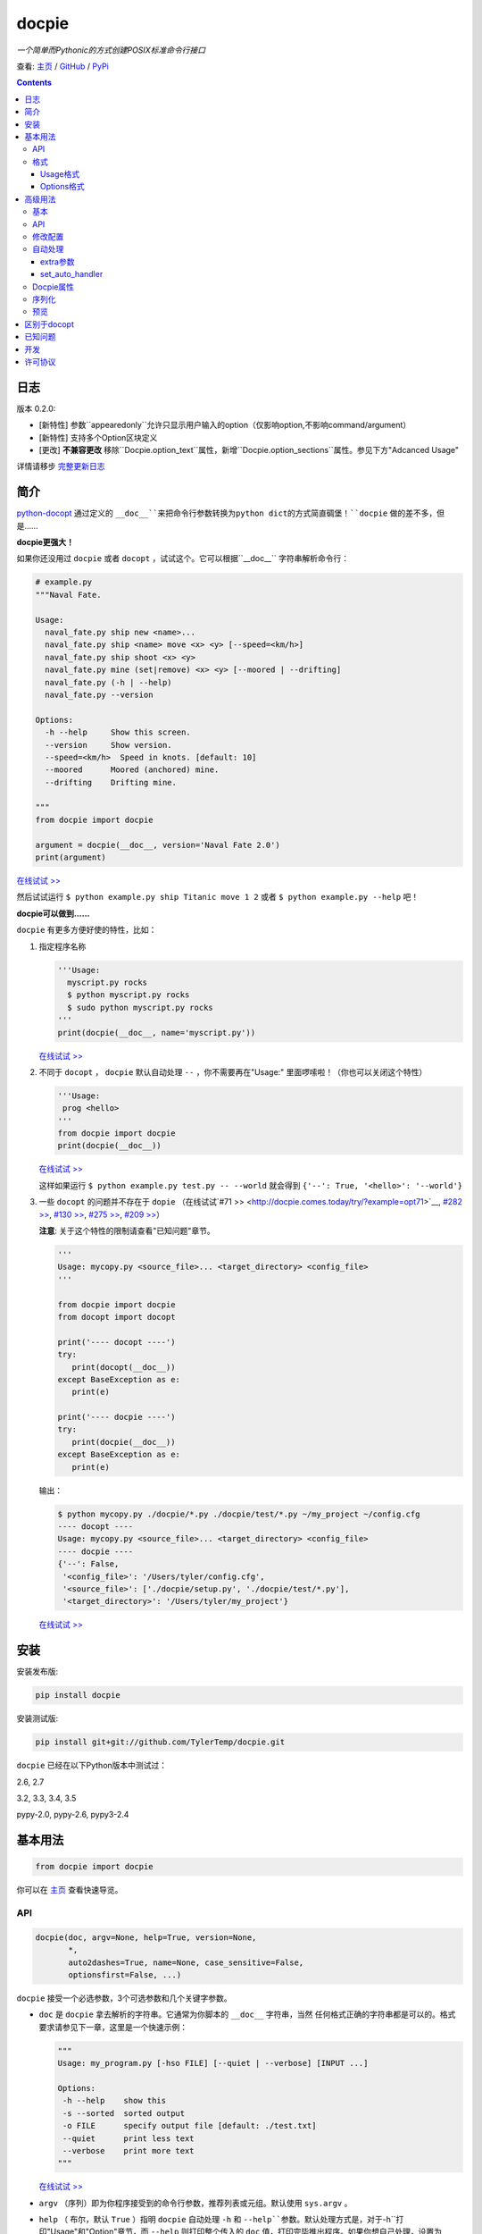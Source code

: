 .. docpie
.. README.rst

docpie
======

`一个简单而Pythonic的方式创建POSIX标准命令行接口`

查看: `主页 <http://docpie.comes.today>`__ /
`GitHub <https://github.com/TylerTemp/docpie/>`__ /
`PyPi <https://pypi.python.org/pypi/docpie>`__

.. contents::

日志
---------

版本 0.2.0:

-   [新特性] 参数``appearedonly``允许只显示用户输入的option（仅影响option,不影响command/argument）
-   [新特性] 支持多个Option区块定义
-   [更改] **不兼容更改** 移除``Docpie.option_text``属性，新增``Docpie.option_sections``属性。参见下方"Adcanced Usage"

详情请移步 `完整更新日志 <https://github.com/TylerTemp/docpie/blob/master/CHANGELOG.md>`__



简介
------------


`python-docopt <https://github.com/docopt/docopt>`__ 通过定义的
``__doc__``来把命令行参数转换为python dict的方式简直碉堡！``docpie``
做的差不多，但是……

**docpie更强大！**

如果你还没用过 ``docpie`` 或者 ``docopt`` ，试试这个。它可以根据``__doc__``
字符串解析命令行：

.. code:: python

    # example.py
    """Naval Fate.

    Usage:
      naval_fate.py ship new <name>...
      naval_fate.py ship <name> move <x> <y> [--speed=<km/h>]
      naval_fate.py ship shoot <x> <y>
      naval_fate.py mine (set|remove) <x> <y> [--moored | --drifting]
      naval_fate.py (-h | --help)
      naval_fate.py --version

    Options:
      -h --help     Show this screen.
      --version     Show version.
      --speed=<km/h>  Speed in knots. [default: 10]
      --moored      Moored (anchored) mine.
      --drifting    Drifting mine.

    """
    from docpie import docpie

    argument = docpie(__doc__, version='Naval Fate 2.0')
    print(argument)

`在线试试 >> <http://docpie.comes.today/try/?example=ship>`__

然后试试运行 ``$ python example.py ship Titanic move 1 2`` 或者
``$ python example.py --help`` 吧！

**docpie可以做到……**

``docpie`` 有更多方便好使的特性，比如：

1. 指定程序名称

   .. code:: python

       '''Usage:
         myscript.py rocks
         $ python myscript.py rocks
         $ sudo python myscript.py rocks
       '''
       print(docpie(__doc__, name='myscript.py'))

   `在线试试
   >> <http://docpie.comes.today/try/?example=myscript.py>`__

2. 不同于 ``docopt`` ， ``docpie`` 默认自动处理 ``--`` ，你不需要再在"Usage:"
   里面啰嗦啦！（你也可以关闭这个特性）

   .. code:: python

       '''Usage:
        prog <hello>
       '''
       from docpie import docpie
       print(docpie(__doc__))

   `在线试试 >> <http://docpie.comes.today/try/?example=helloworld>`__

   这样如果运行 ``$ python example.py test.py -- --world`` 就会得到
   ``{'--': True, '<hello>': '--world'}``

3. 一些 ``docopt`` 的问题并不存在于 ``dopie`` （在线试试`#71
   >> <http://docpie.comes.today/try/?example=opt71>`__, `#282
   >> <http://docpie.comes.today/try/?example=opt282>`__, `#130
   >> <http://docpie.comes.today/try/?example=opt130>`__, `#275
   >> <http://docpie.comes.today/try/?example=opt275>`__, `#209
   >> <http://docpie.comes.today/try/?example=opt209>`__）

   **注意**: 关于这个特性的限制请查看"已知问题"章节。

   .. code:: python

       '''
       Usage: mycopy.py <source_file>... <target_directory> <config_file>
       '''

       from docpie import docpie
       from docopt import docopt

       print('---- docopt ----')
       try:
          print(docopt(__doc__))
       except BaseException as e:
          print(e)

       print('---- docpie ----')
       try:
          print(docpie(__doc__))
       except BaseException as e:
          print(e)

   输出：

   .. code:: bash

       $ python mycopy.py ./docpie/*.py ./docpie/test/*.py ~/my_project ~/config.cfg
       ---- docopt ----
       Usage: mycopy.py <source_file>... <target_directory> <config_file>
       ---- docpie ----
       {'--': False,
        '<config_file>': '/Users/tyler/config.cfg',
        '<source_file>': ['./docpie/setup.py', './docpie/test/*.py'],
        '<target_directory>': '/Users/tyler/my_project'}

   `在线试试 >> <http://docpie.comes.today/try/?example=mycopy.py>`__

安装
------------

安装发布版:

.. code:: python

    pip install docpie

安装测试版:

.. code:: bash

    pip install git+git://github.com/TylerTemp/docpie.git

``docpie`` 已经在以下Python版本中测试过：

2.6, 2.7

3.2, 3.3, 3.4, 3.5

pypy-2.0, pypy-2.6, pypy3-2.4

基本用法
-----------

.. code:: python

    from docpie import docpie

你可以在 `主页 <http://docpie.comes.today>`__ 查看快速导览。

API
~~~

.. code:: python

    docpie(doc, argv=None, help=True, version=None,
           *,
           auto2dashes=True, name=None, case_sensitive=False,
           optionsfirst=False, ...)

``docpie`` 接受一个必选参数，3个可选参数和几个关键字参数。

-  ``doc`` 是 ``docpie`` 拿去解析的字符串。它通常为你脚本的 ``__doc__`` 字符串，当然
   任何格式正确的字符串都是可以的。格式要求请参见下一章，这里是一个快速示例：

   .. code:: python

       """
       Usage: my_program.py [-hso FILE] [--quiet | --verbose] [INPUT ...]

       Options:
        -h --help    show this
        -s --sorted  sorted output
        -o FILE      specify output file [default: ./test.txt]
        --quiet      print less text
        --verbose    print more text
       """

   `在线试试 >> <http://docpie.comes.today/try/?example=docexample>`__

-  ``argv`` （序列）即为你程序接受到的命令行参数，推荐列表或元组。默认使用 ``sys.argv`` 。
-  ``help`` （ 布尔，默认  ``True``  ）指明 ``docpie`` 自动处理 ``-h`` 和
   ``--help``参数。默认处理方式是，对于``-h``打印"Usage"和"Option"章节，而 ``--help``
   则打印整个传入的 ``doc`` 值，打印完毕推出程序。如果你想自己处理，设置为 ``False`` 即可。
   需要自定义的话可以参见“高级用法”-“自动处理”章节。
-  ``version`` （任何类型，默认 ``None`` ）用来指出你程序的版本。当该值不为 ``None`` 时，
   ``docpie`` 将自动处理 ``-v`` / ``--version`` 参数。默认为打印该值后退出程序。参见
   “高级用法”-“自动处理”章节修改默认处理方法。
-  ``auto2dashes`` （布尔，默认 ``True`` ）。为 ``True`` 时将自动处理 ``--`` （命令行
   option结束标志，参见 `这里 <http://www.cyberciti.biz/faq/what-does-double-dash-mean-in-ssh-command/>`__）
   。

   .. code:: python

       from docpie import docpie
       print(docpie('Usage: prog <file>'), ['prog', '--', '--test'])
       # {'--': True, '<file>': '--test'}

   `在线试试 >> <http://docpie.comes.today/try/?example=testfile>`__

-  ``name`` （字符串，默认 ``None`` ）为你程序的名字。“Usage”中第一个 ``name`` 会被忽略掉。
   默认忽略所有“Usage”中的第一个元素。
-  ``optionsfirst`` （布尔，默认 ``False`` ）。设为 ``True`` 则在第一个positional元素后
   的所有元素都将被视为positional参数。

   .. code:: python

      '''
      Usage: sudo [-v] [<command>] [<options>...]
      '''

      from docpie import docpie
      import sys

      sys.argv = ['sudo', 'cp', '-v', 'a.txt', '/tmp']
      print(docpie(__doc__))
      # {'--': False,
      #  '-v': False,
      #  '<command>': 'cp',
      #  '<options>': ['-v', 'a.txt', '/tmp']}

      sys.argv = ['sudo', '-v', 'cp', '-v', 'a.txt', '/tmp']
      print(docpie(__doc__))
      # {'--': False,
      #  '-v': False,
      #  '<command>': 'cp',
      #  '<options>': ['-v', 'a.txt', '/tmp']}

   这个特性可以帮助你包装其它程序命令行参数。请参见例子
   `example-get <https://github.com/TylerTemp/docpie/tree/master/docpie/example/git>`__

-  ``...`` 其它参数请参见“高级用法” - “API”

函数返回一个 ``dict`` 对象。注意所有option的别名（你可以在“Options”中指定）都将出现在结果中。

格式
~~~~~~

``docpie`` 靠缩进和换行区分内容。

Usage格式
^^^^^^^^^^^^

"Usage" 用 ``Usage:`` 打头（大小写不敏感）。如果有其它部分，用一个空行隔开。

.. code:: python

    """
    Usage: program.py

    This line is not part of usage.
    """

你可以写多条“Usage”

.. code:: python

    """
    Usage:
      program.py <from> <to>...
      program.py -s <source> <to>...
    """

`在线试试 >> <http://docpie.comes.today/try/?example=from_to>`__

你还可以将单个“Usage”分行，但分拆的行需要更多缩进以示区别。

.. code:: python

    """
    Usage:
        prog [--long-option-1] [--long-option-2]
             [--long-option-3] [--long-option-4]  # Good
        prog [--long-option-1] [--long-option-2]
          [--long-option-3] [--long-option-4]     # Works but not so good
        prog [--long-option-1] [--long-option-2]
        [--long-option-3] [--long-option-4]       # Not work. Need to indent more.

    """

每条定义由以下元素构成：

-  **<arguments>**，**ARGUMENTS**。 Arguments为全大写字母
   （例如 ``my_program.py CONTENT-PATH`` ）或者用尖括号括起来
   （例如 ``my_program.py <content-path>`` ）。
-  **--options**。短option用短横线（ ``-`` ）开始，后接一个字符
   （ ``a-z`` ， ``A-Z`` 和 ``0-9`` ），例如 ``-f`` 。长option用两根短横线（ ``--`` ）开始，后
   接几个字符（ ``a-z`` ， ``A-Z`` ， ``0-9`` 和 ``-`` ），例如 ``--flag`` 。你可以将多个
   短option写在一起，例如用 ``-oiv`` 表示 ``-o -i -v`` 。

   option可以接受参数，例如］ ``--input=FILE`` 、 ``-i FILE`` 、 ``-i<file>`` 。
   推荐在“Options”中写明。
-  **commands**。不遵循以上参数的单词均为 ``command`` 。注意 ``-`` 和 ``--`` 也是 ``command``

定义规则的符号：

-  **[ ]** （方括号） **可选** 元素。可选元素并非必须全部出现。
   ``program.py [-abc]`` 等于 ``program.py [-a] [-b] [-c]`` 。
-  **( )** （圆括号） **必须** 元素。默认不在方括号中的都为必选元素。
   ``my_program.py --path=<path> <file>...`` 等同于
   ``my_program.py (--path=<path> <file>...)`` 。
-  **\|** （竖线） **排他** 元素。用 **( )** 或者 **[ ]**
   来建立排他组，例如 ``program.py (--left | --right)`` 。注意argument彼此并没有
   区别，因此 ``program.py (<a> | <b> | <c>)`` 会将  ``<a>`` ，
   ``<b>`` 和 ``<c>`` 视为同名argument，例如：

   .. code:: python

       from docpie import docpie
       print(docpie('Usage: prog (<a> | <b>)', 'prog py'.split()))
       # {'--': False, '<a>': 'py', '<b>': 'py'}

   `在线试试
   >> <http://docpie.comes.today/try/?example=either_args>`__

-  **...** （省略号） **重复** 元素。意味着前面的元素（组）可以输入多次，
   例如 ``my_program.py FILE ...`` 意味着可以接受一个或多个
   ``FILE`` 。如果你需要匹配零个或多个，使用方括号： ``my_program.py [FILE ...]`` 。
   这个元素为一元符号，仅对左边的元素（组）有效。
-  **[options]** （大小写敏感）所有定义在“options”中的option占位符。这个符号意味着
   所有定义在“options”中的option都可以在这条“Usage”中使用。

   注意，你可以写形如 ``program.py [options]...`` 的格式，但不可以写
   ``program.py [options...]`` （这里 ``option`` 会被解释为argument）

注意你可以将多个短option写为一个，例如 ``-abc`` 等于 ``-a -b -c`` 。

.. code:: python

   from docpie import docpie
   print(docpie('''Usage: prog -abc''', ['prog', '-a', '-bc']))
   # {'--': False, '-a': True, '-b': True, '-c': True}

`在线试试 >> <http://docpie.comes.today/try/?example=attachopt>`__

你也可以将短option的参数与option写在一起。

.. code:: python

  '''
  Usage:
    prog [options]

  Options:
    -a <value>  -a expects one value
  '''
  from docpie import docpie
  print(docpie(__doc__, ['prog', '-abc']))
  # {'--': False, '-a': 'bc'}

`在线试试
>> <http://docpie.comes.today/try/?example=attachvalue>`__

你还可以指定某个元素允许多次出现：

::

    Usage: my_program.py [-v | -vv | -vvv]

`在线试试
>> <http://docpie.comes.today/try/?example=exclusive_good>`__

这样的话输入的 ``-v`` 会被计数。如果输入 ``my_program -vv`` ，则 ``-v`` 的解析结果
为2。option/command均可以使用这个语法。

而对于argument和接受argument的option，这个语法会触发收集，
相同参数的值会被收集为一个列表：

::

    Usage: program.py <file> <file> --path=<path>...


`在线试试 >> <http://docpie.comes.today/try/?example=same_name>`__

（建议定义“options”区指明 ``--path`` 要求argument）

如果输入 ``program.py file1 file2 --path ./here ./there`` 就会得到
``{'<file>': ['file1', 'file2'], '--path': ['./here', './there']}``

记住 ``...`` 仅影响左边最近的 ``<path>`` 。下面的定义方法要求输入的格式不一样：

::

    Usage: program.py <file> <file> (--path=<path>)...

`在线试试
>> <http://docpie.comes.today/try/?example=same_name_repeat_option>`__

它可以匹配
``program.py file1 file2 --path=./here --path=./there`` ，结果相同。

Options格式
^^^^^^^^^^^^^^

**Option描述区** 列出了可用的option。

在这个区域你可以定义：

-  长短option的别名
-  option是否要求参数
-  option是否有默认值

“Options”开始于 ``Options:`` （大小写不敏感）。option的描述可以空两格写，
也可以换行写。

用一个空行来区分本部分与其它部分，例如：

.. code:: python

    """
    Usage: prog [options]

    Options: -h"""

或者

.. code:: python

    """
    Usage: prog [options]

    Options:
      -h, --help

    Not part of Options.
    """

你可以定义多个“options”区域，但不会有什么特别的效果。

::

    Global Options:
      -h, --help           print this message
      -v, --verbose        give more infomation
    Comment Options:
      -m, --message=<msg>  add message for comment

“options”章节的格式如下：

-  如果option接受参数，应该用一个空格隔开。对于长option推荐使用等号（ ``=`` ）隔离。
   option彼此用一个空格，或者一个逗号，或者逗号加空格隔开。

   ::

       -o FILE --output=FILE       # without comma, with "=" sign
       -i <file>, --input <file>   # with comma, without "=" sing

   你可以指定多个别名（仅推荐在以下情况使用）

   ::

       -?, -h, --help

-  option描述有两种写法：

   1) 写在同一行，用至少两格空格隔开。
   2) 另起一行，但要至少多缩进两格空格。

   ::

       -?, -h, --help  print help message. use
                       -h/-? for a short help and
                       --help for a long help. # Good. 2+ empty spaces
       -a, --all
           A long long long long long long long
           long long long long long description of
           -a & --all    # Good. New line & indent 2 more spaces

   `在线试试
   >> <http://docpie.comes.today/try/?example=option_format>`__

-  用 ``[default: 默认值]`` 来指定option默认值。注意这个格式要求很严格：
   起始于 ``[default:`` ，加个空格，加上你的默认值，结束于 ``]`` 。
   把这个放在描述末位即可。注意后面不能加任何东西（句号，空格都也不行）

   ::

       --coefficient=K  The K coefficient [default: 2.95]  # '2.95'
       --output=FILE    Output file [default: ]            # empty string
       --directory=DIR  Some directory [default:  ]        # a space
       --input=FILE     Input file[default: sys.stdout].   # not work because of the dot

   `在线试试
   >> <http://docpie.comes.today/try/?example=example_default>`__

-  可重复option的默认值会按照空白符拆解为一个列表。

   ::

       Usage: my_program.py [--repeatable=<arg> --repeatable=<arg>]
                            [--another-repeatable=<arg>]...
                            [--not-repeatable=<arg>]

       Options:
         --repeatable=<arg>          # will be ['./here', './there']
                                     [default: ./here ./there]
         --another-repeatable=<arg>  # will be ['./here']
                                     [default: ./here]
         --not-repeatable=<arg>      # will be './here ./there',
                                     # because it is not repeatable
                                     [default: ./here ./there]

   `在线试试
   >> <http://docpie.comes.today/try/?example=repeat_default>`__

虽然这个不是POSIX标准，但 ``docopt`` 支持如下语法（不推荐使用）：

.. code:: python

    """
    Usage: prog [options]

    Options:
    -a..., --all ...               -a is countable
    -b<sth>..., --both=<sth>...  inf argument
    -c <a> [<b>]                   optional & required args
    -d [<arg>]                     optional arg
    """

    from docpie import docpie
    print(docpie(__doc__, 'prog -aa -a -b go go go -c sth else'.split()))
    # {'-a': 3, '--all': 3, '-b': ['go', 'go', 'go'], '--': False,
    #  '--both': ['go', 'go', 'go'], '-c': ['sth', 'else'], '-d': None}

`在线试试
>> <http://docpie.comes.today/try/?example=non_posix_option>`__

高级用法
--------------

通常 ``docpie`` 和基本参数就够了，但你可以用其它参数和 ``Docpie`` 类做更多事儿。

.. code:: python

    from docpie import Docpie

基本
~~~~~

当使用

.. code:: python

    from docpie import docpie
    print(docpie(__doc__))

等同于

.. code:: python

    from docpie import Docpie
    pie = Docpie(__doc__)
    pie.docpie()
    print(pie)

API
~~~

.. code::python

   docpie(doc, argv=None, help=True, version=None,
          stdopt=True, attachopt=True, attachvalue=True,
          auto2dashes=True, name=None, case_sensitive=False,
          optionsfirst=False, appearedonly=False, extra={})

没介绍的参数如下：

-  ``stdopt`` （布尔，默认 ``True`` ，**实验参数**)当设为 ``True`` 时，长option必须
   以 ``--`` 开头，例如 ``--help`` ；短option必须以 ``-`` 开始。若设为 ``False`` ，则
   ``-flag`` 也会被解析为长option。（ ``find`` 之类的老程序使用这种格式。）
-  ``attachopt`` （布尔，默认 ``True`` , **实验参数**）允许你将多个短option写为
   一个，例如 ``-abc`` 等于 ``-a -b -c`` 。仅在 ``stdopt=True`` 时有效。
-  ``attachvalue`` 布尔，默认 ``True`` , **实验参数**）允许你将短option和它的值写在一起，
   例如 ``-abc`` 等于 ``-a bc`` 。仅在 ``stdopt=True`` 时有效。
-  ``case_sensitive`` （布尔，默认 ``False`` ）指明匹配"Usage:"和"Options:"时是否
   大小写敏感。
-  ``appearedonly`` （布尔，默认 ``False`` ）。当设为 ``True`` 时，
   ``docpie`` 不会将为出现在 ``argv`` 中的option加入结果。考虑以下情况：

   ::

      Usage: prog [options]

      Options:
         -s, --sth=[<value>]    Just an example. Not POSIX standard

   我们无法从结果 ``{'-s': None, '--sth': None}`` 中看出用户是输入了 ``--sth``
   还是什么都没输入。如果 ``appearedonly=True`` ，则对于用户根本没输入 ``--sth``
   时，结果中一定没有 ``--sth`` 这个值。注意： 1. 这不是POSIX标准。 2. 仅对
   option有效。
-  ``extra`` 见下部分。

.. code:: python

    Docpie(doc=None, help=True, version=None,
           stdopt=True, attachopt=True, attachvalue=True,
           auto2dashes=True, name=None, case_sensitive=False,
           optionsfirst=False, appearedonly=False, extra={})

``Docpie`` 接受除了 ``argv`` 的所有 ``docpie`` 参数。

.. code:: python

    pie = Docpie(__doc__)
    pie.docpie(argv=None)

``Docpie.docpie`` 接受 ``docpie`` 同样要求的 ``argv`` 。


修改配置
~~~~~~~~~~~~~~~~~~~~

.. code:: python

    Docpie.set_config(self, **config)

``set_config`` 允许你在实例化 ``Docpie`` 后更改配置。要求参数与初始化参数一致，除了不接受
``doc`` 参数。

.. code:: python

    pie = Docpie(__doc__)
    pie.set_config(help=False)  # now Docpie will not handle `-h`/`--help`
    pie.docpie()

自动处理
~~~~~~~~~~~~

Docpie的 ``extra`` 属性为一个字典，键为一个option（字符串），值为一个可回调对象。
可回调对象需要接受两个参数：第一个为 ``Docpie`` 实例，一个为自动处理的option。

看起来像这样：

.. code:: python

    {'-h': <function docpie.Docpie.help_handler>,
     '--help': <function docpie.Docpie.help_handler>,
     '-v': <function docpie.Docpie.version_handler>,
     '--version': <function docpie.Docpie.version_handler>,
    }

当设定 ``version`` 不为 ``None`` 时，Docpie会按如下步骤操作（ ``pie`` 为 ``Docpie`` 实例）：

1. 设置 ``pie.version`` 属性
2. 检查"--version"是否在"Options"中定义
3. 如果定义了，设置"--version"和同名option为键， ``Docpie.version_handler`` 为值
   到 ``pie.extra`` 中。
4. 如果未定义，换而检查"-v"
5. 如果"-v"和"--version"都在"Options"中未定义，则直接使用"-v"和"--version"作为键。
6. 调用 ``pie.docpie`` 时，检查 ``pie.extra`` 的键是否出现在 ``argv`` 中。
7. 如果出现，例如 ``-v`` ，则调用 ``pie.extra["-v"](pie, "-v")``
8. 默认 ``Docpie.version_handler(docpie, flag)`` 将打印
   ``pie.version`` 并退出程序。

对于 ``help=True`` ， ``Docpie``  则检查"--help"和"-h"，然后设置值为
``Docpie.help_handler`` 。

两种自定义的方法：

extra参数
^^^^^^^^^^^^^^

你可以穿入 ``extra`` 参数，例如：

.. code:: python

    """
    Example for Docpie!

    Usage: example.py [options]

    Options:
      -v, --obvious    print more infomation  # note the `-v` is here
      --version        print version
      -h, -?, --help   print this infomation

    Hidden Options:
      --moo            the Easter Eggs!

    Have fun, my friend.
    """
    from docpie import Docpie
    import sys


    def moo_handler(pie, flag):
        print("Alright you got me. I'm an Easter Egg.\n"
              "You may use this program like this:\n")
        print(pie.usage_text)
        print("")    # compatible python2 & python3
        print(pie.option_sections[''])
        sys.exit()    # Don't forget to exit

    pie = Docpie(__doc__, version='0.0.1')
    pie.set_config(
      extra={
        '--moo': moo_handler,  # set moo handler
      }
    )

    pie.docpie()
    print(pie)

现在试试：

.. code:: bash

    example.py -v
    example.py --version
    example.py -h
    example.py -?
    example.py --help
    example.py --moo

``option_sections`` 是个啥？请移步"Docpie属性"章节

set_auto_handler
^^^^^^^^^^^^^^^^

.. code:: python

    Docpie.set_auto_handler(self, flag, handler)

当设制 ``extra`` 参数时， ``Docpie`` 并不会检查你定义的同名option。
而 ``set_auto_handler`` 可以让所有同名option添加相同行为。

.. code:: python

    """
    Usage: [options]

    Options: --moo, -m     the Easter Eggs!
    """

    from docpie import Docpie
    import sys

    def moo_handler(pie, flag):
        print("I'm an Easter Egg!")
        sys.exit()

    pie = Docpie(__doc__)
    pie.set_auto_handler('-m', moo_handler)
    pie.docpie()
    print(pie)

这样的话 ``Docpie`` 会同时自动处理 ``-m`` 和 ``--moo`` 。


Docpie属性
~~~~~~~~~~~~~~~~

为自定义 ``extra`` ，这些 ``Docpie`` 属性可能会有用：

-  ``pie.version`` 为你设定的version(默认 ``None`` )
-  ``pie.usage_text`` 为你定义的“Usage”区域
-  ``pie.option_sections`` 为一个 ``dict`` ，包含了你定义的所有 ``Options`` 章节。
   键为你"Options:"前面的字符：

   ::

      usage: example.py <command> [options]

      # the key will be an empty string
      options:
         -h, --help        print this message

      # the key will be 'help'
      help options:
         -o, --out=<file>  output file

      # the key will be 'advanced control'
      advanced control options:
         -u, --up          move upward
         -d, --down        move downward


序列化
~~~~~~~~~~~~~

（pie为Docpie实例）

``pie.convert_2_dict()`` 可以将 ``Docpie`` 实例转为一个字典，然后你就可以保存为JSON格式了。
用 ``Docpie.convert_2_docpie(dic)`` 来把这个字典回转为实例。

**注意：** 如果你传递了 ``extra`` 参数或调用过 ``set_auto_handler`` 方法，
这部分信息会丢失，因为JSON无法保存一个可回调对象。
你需要在反序列化后使用 ``set_config(extra={...})`` 或者 ``set_auto_handler`` 。

这里是搭配 `pickle <https://docs.python.org/3/library/pickle.html>`__ 的完整示例。

开发：

.. code:: python

    """
    This is my cool script!

    Usage: script.py [options] (--here|--there)

    Options:
      --here
      --there
      -h, --help
      -v, --version

    Have fun then.
    """

    import json
    try:
        import cPickle as pickle
    except ImportError:    # py3 maybe
        import pickle
    from docpie import Docpie


    pie = Docpie(__doc__)

    with open('myscript.docpie.pickle', 'wb') as pkf:
        pickle.dump(pie, pkf)

    # omit `encoding` if you're using python2
    with open('myscript.docpie.json', 'w', encoding='utf-8') as jsf:
        json.dump(pie.convert_2_dict(), jsf)

发布：

.. code:: python

    """
    This is my cool script!

    Usage: script.py [options] (--here|--there)

    Options:
      --here
      --there
      -h, --help
      -v, --version

    Have fun then.
    """

    import os
    import json
    try:
        import cPickle as pickle
    except ImportError:    # py3 maybe
        import pickle
    from docpie import Docpie

    pie = None

    if os.path.exists('myscript.docpie.pickle'):
        with open('myscript.docpie.pickle', 'rb') as pkf:
            try:
                pie = pickle.load(pkf)
            except BaseException:
                pass

    if pie is None and os.path.exists('myscript.docpie.json'):
        # omit `encoding` if you're using python2
        with open('myscript.docpie.json', 'r', encoding='utf-8') as jsf:
            try:
                pie = Docpie.convert_2_docpie(json.load(jsf))
            except BaseException:
                pass
            else:
                # set extra if you have changed `extra` before
                pie.set_config(extra={})

    if pie is None:
        pie = Docpie(__doc__)

    print(pie.docpie())

预览
~~~~~~~

对实例 ``pie=Docpie(__doc__)`` ，调用 ``pie.preview()`` 来查看 ``Docpie`` 是如何解析
你的帮助信息的。

`注意` 这跟你定义的格式并不完全相同。

区别于docopt
-------------

``docpie`` 不是 ``docopt`` 。

1. ``docpie`` 使用 ``Options:`` 来查找对应的"Option"章节，而 ``docopt``
   则将所有 ``-`` 开头（忽略开头的空白）的行视为Options"。

2. ``auto2dashes=True`` 时 ``docpie`` 会自动处理并添加 ``--`` 到结果。
   ``docpie`` 还会将同名option添加到结果。

已知问题
------------

``docpie`` 支持在重复参数后面继续定义参数（注意参数匹配总是贪婪的），但这个支持较有限。

::

    Usage: cp.py <source_file>... <target_directory> [-f] [-r]

1. 重复元素必须且只能为 ``ARGUMENT``：

   -  可行:  ``(<arg1>)... <arg2> <arg3>``
   -  可行:  ``[<arg1>]... <arg2>``
   -  不行:  ``(<arg1> <arg2>)... <arg3>``
   -  不行:  ``-a... -a``
   -  不行:  ``cmd... cmd``

2. 后续元素必须为 ``ARGUMENT`` 且不能用 ``()`` ,  ``[]`` 分组

   -  ``<arg1>... <arg1> <arg2> command`` : 无法匹配
      ``val1 val2 val3 command``
   -  ``<arg1>... (<arg2>)`` 无法匹配任何argv

开发
-----------

执行 ``/test.py`` 来运行测试

``docpie`` 的logger名为 ``"docpie"``

``docpie`` 含两个调试工具： ``bashlog`` 和 ``tracemore`` 。基本用法为：

.. code:: python

    from docpie import docpie, bashlog
    from docpie.tracemore import get_exc_plus

    logger = bashlog.stdoutlogger('docpie')  # You may init your logger in your way

    try:
        docpie(doc)
    except BaseException:
        logger.error(get_exc_plus())

``bashlog.py`` 代码来自
`tornado <https://github.com/tornadoweb/tornado>`__，
``tracemore.py`` 来自 `python
Cookbook <http://www.amazon.com/Python-Cookbook-Third-David-Beazley/dp/1449340377/ref=sr_1_1?ie=UTF8&qid=1440593849&sr=8-1&keywords=python+cookbook>`__

许可协议
---------

``docpie`` 基于
`MIT-License <https://github.com/TylerTemp/docpie/blob/master/LICENSE>`__
发布
